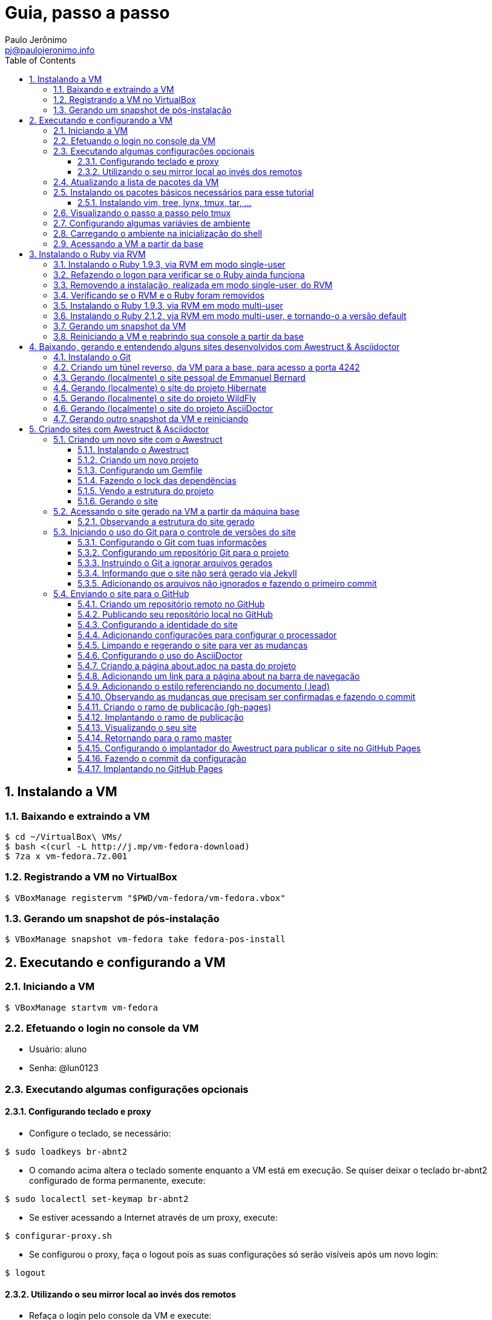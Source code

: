 = Guia, passo a passo
:author: Paulo Jerônimo
:email: pj@paulojeronimo.info
:toc:
:toclevels: 3
:numbered:
:experimental:

== Instalando a VM

=== Baixando e extraindo a VM
[source,bash]
----
$ cd ~/VirtualBox\ VMs/
$ bash <(curl -L http://j.mp/vm-fedora-download)
$ 7za x vm-fedora.7z.001
----

=== Registrando a VM no VirtualBox
[source,bash]
----
$ VBoxManage registervm "$PWD/vm-fedora/vm-fedora.vbox"
----

=== Gerando um snapshot de pós-instalação
[source,bash]
----
$ VBoxManage snapshot vm-fedora take fedora-pos-install
----

== Executando e configurando a VM

=== Iniciando a VM
[source,bash]
----
$ VBoxManage startvm vm-fedora
----

=== Efetuando o login no console da VM
* Usuário: aluno
* Senha: @lun0123

=== Executando algumas configurações opcionais
==== Configurando teclado e proxy
* Configure o teclado, se necessário:
[source,bash]
----
$ sudo loadkeys br-abnt2
----
* O comando acima altera o teclado somente enquanto a VM está em execução. Se quiser deixar o teclado br-abnt2 configurado de forma permanente, execute:
[source,bash]
----
$ sudo localectl set-keymap br-abnt2
----
* Se estiver acessando a Internet através de um proxy, execute:
[source,bash]
----
$ configurar-proxy.sh
----
* Se configurou o proxy, faça o logout pois as suas configurações só serão visíveis após um novo login:
[source,bash]
----
$ logout
----

==== Utilizando o seu mirror local ao invés dos remotos
* Refaça o login pelo console da VM e execute:
[source,bash]
----
$ for repo in fedora updates; \
do sudo yum-config-manager --disable $repo; done
$ sudo yum-config-manager --enable local-mirror-\*
----

=== Atualizando a lista de pacotes da VM
[source,bash]
----
$ sudo yum -y update
----

=== Instalando os pacotes básicos necessários para esse tutorial
==== Instalando vim, tree, lynx, tmux, tar, ...
[source,bash]
----
$ sudo yum -y install \
vim-enhanced \
tree \
lynx \
tmux \
tar
----
=== Visualizando o passo a passo pelo tmux
[source,bash]
----
$ bash <(curl -L http://j.mp/jc-tmux-view)
----

=== Configurando algumas variávies de ambiente
[source,bash]
----
$ f=~/ambiente; cat > $f <<'EOF'
export PROJECT=join-community
export PROJECT_NAME='Join Community'
export PROJECT_TITLE='Join Community - Boas práticas em arquitetura e desenvolvimento de software'
export BASE_USER=pj
export GITHUB_USER=paulojeronimo
export GITHUB_NAME='Paulo Jerônimo'
export GITHUB_EMAIL=pj@paulojeronimo.info
export TREE_CHARSET=ASCII
export PS1='\$ '
EOF
$ vim $f
----

=== Carregando o ambiente na inicialização do shell
[source,bash]
----
$ grep `basename $f` ~/.bashrc &> /dev/null || \
echo "[ -f $f ] && source $f" >> ~/.bashrc
$ cat ~/.bashrc
$ source $f
----

=== Acessando a VM a partir da base
[source,bash]
----
$ ssh-keygen
$ ssh-copy-id $BASE_USER@base
$ ssh $BASE_USER@base
$ logout
$ echo 'while true; do sleep 1; done' | \
nohup ssh -R 2222:localhost:22 $BASE_USER@base bash &
$ tmux kill-session
$ logout
----
.autossh
[NOTE]
======
Mais a frente utilizaremos o comando +autossh+ para melhorar isso ...
======
* Na base, se ainda não tiver gerado suas chaves, execute:
[source,bash]
----
$ ssh-keygen
----
* Em seguida, exporte sua chave pública para a VM:
[source,bash]
----
$ ssh-copy-id -p 2222 aluno@localhost
$ ssh -p 2222 !$
$ !?tmux-view
----

== Instalando o Ruby via RVM

=== Instalando o Ruby 1.9.3, via RVM em modo single-user
[source,bash]
----
$ curl -sSL https://get.rvm.io | bash -s stable
$ source ~/.rvm/scripts/rvm
$ type rvm | head -n 1
$ which rvm
$ rvm list known | less
$ rvm list known | grep 1.9
$ rvm install 1.9.3
$ ruby -v
----

=== Refazendo o logon para verificar se o Ruby ainda funciona
[source,bash]
----
$ !?kill-session
$ logout
$ !?ssh -p 2222
$ !?tmux-view
$ ruby -v
----

=== Removendo a instalação, realizada em modo single-user, do RVM
[source,bash]
----
$ rm -rf ~/.rvm
$ sed -i '/rvm/d' ~/.bash_profile
$ sed -i '/rvm/d' ~/.bashrc
$ rm ~/.profile
$ !?kill-session
$ logout
$ !?ssh -p 2222
$ !?tmux-view
----

=== Verificando se o RVM e o Ruby foram removidos
[source,bash]
----
$ rvm list known # deverá apresentar 'command nout found'
$ ruby -v # deverá apresentar 'command nout found'
----

=== Instalando o Ruby 1.9.3, via RVM em modo multi-user
[source,bash]
----
$ curl -sSL https://get.rvm.io | sudo -E bash -s stable
$ sudo useradd -G wheel,rvm -m -s /bin/bash rvmuser
$ sudo su - rvmuser
$ type rvm | head -n 1
$ which rvm
$ rvm list known | grep 1.9
$ rvm install 1.9.3
$ ruby -v
$ logout
$ sudo gpasswd -a $USER rvm
$ !?kill-session
$ logout
----
// Esse passo é executado (nos comandos acima) após o comando logout:
// $ sudo userdel -rf rvmuser

=== Instalando o Ruby 2.1.2, via RVM em modo multi-user, e tornando-o a versão default
[source,bash]
----
$ !?ssh -p 2222
$ !?tmux-view
$ !?type
$ which rvm
$ ruby -v
$ rvm install 2.1.2
$ !-2
$ rvm list
$ rvm use 2.1.2 --default
$ !-2
$ ruby -v
----
//
//=== Removendo o Ruby 1.9.3, via RVM
//[source,bash]
//----
//$ rvm remove 1.9.3
//# Deverá dar erro pois o usuário aluno não tem privilégios para remover o diretório (criado por rvmuser)
//# Solução de contorno: fazer a remoção manual, como root:
//$ sudo rm -rf /usr/local/rvm/rubies/ruby-1.9.3-*
//$ rvm list
//----

=== Gerando um snapshot da VM
[source,bash]
----
$ sudo shutdown -h now
# aguarde a VM ser encerrada ...

$ VBoxManage snapshot vm-fedora take ruby-pos-install
----

=== Reiniciando a VM e reabrindo sua console a partir da base
[source,bash]
----
$ VBoxManage startvm vm-fedora
----
* Refaça o login pelo console da VM e execute:
[source,bash]
----
$ !?nohup ssh
$ logout
----
* Na console da base, execute:
[source,bash]
----
$ !?ssh -p 2222
$ !?tmux-view
----

== Baixando, gerando e entendendo alguns sites desenvolvidos com Awestruct & Asciidoctor

=== Instalando o Git
[source,bash]
----
$ sudo yum -y install git
----

=== Criando um túnel reverso, da VM para a base, para acesso a porta 4242
[source,bash]
----
$ sudo yum -y install autossh
$ autossh -M 0 -f -gNC \
-o "ServerAliveInterval 60" -o "ServerAliveCountMax 3" \
-R 4242:localhost:4242 $BASE_USER@base
$ ps -ef | grep autossh
----

=== Gerando (localmente) o site pessoal de Emmanuel Bernard 
* http://emmanuelbernard.com

[source,bash]
----
$ cd && mkdir -p ~/exemplos/github.com/emmanuelbernard
$ cd !$
$ git clone https://github.com/emmanuelbernard/emmanuelbernard.com
$ cd emmanuelbernard.com
$ cat > .ruby-version <<EOF
1.9.3
EOF
$ cat > .ruby-gemset <<EOF
awestruct
EOF
$ cd ..
$ cd -
$ bundle install
$ bundle exec awestruct -d
----
* Navegue pelo site gerado em http://localhost:4242.
* Dê um kbd:[Ctrl+C] no painel em que está sendo executado o servidor.

=== Gerando (localmente) o site do projeto Hibernate
* http://hibernate.org
[source,bash]
----
$ cd && mkdir -p ~/exemplos/github.com/hibernate
$ cd !$
$ git clone https://github.com/hibernate/hibernate.org
$ cd hibernate.org
$ cat > .ruby-version <<EOF
1.9.3
EOF
$ cat > .ruby-gemset <<EOF
awestruct
EOF
$ cd ..
$ cd -
$ bundle install
$ rake
----
* Navegue pelo site gerado em http://localhost:4242.
* Dê um kbd:[Ctrl+C] no painel em que está sendo executado o servidor.

=== Gerando (localmente) o site do projeto WildFly
* http://wildfly.org
[source,bash]
----
$ cd && mkdir -p ~/exemplos/github.com/wildfly
$ cd !$
$ git clone https://github.com/wildfly/wildfly.org
$ cd wildfly.org
$ cat > .ruby-version <<EOF
1.9.3
EOF
$ cat > .ruby-gemset <<EOF
awestruct
EOF
$ cd ..
$ cd -
$ bundle install
$ sudo yum -y install wget
$ rake
----
* Navegue pelo site gerado em http://localhost:4242.
* Dê um kbd:[Ctrl+C] no painel em que está sendo executado o servidor.

=== Gerando (localmente) o site do projeto AsciiDoctor
* http://asciidoctor.org
[source,bash]
----
$ cd && mkdir -p ~/exemplos/github.com/asciidoctor
$ cd !$
$ git clone https://github.com/asciidoctor/asciidoctor.org
$ cd asciidoctor.org
$ bundle install
$ rake
----
* Navegue pelo site gerado em http://localhost:4242.
* Dê um kbd:[Ctrl+C] no painel em que está sendo executado o servidor.

=== Gerando outro snapshot da VM e reiniciando
[source,bash]
----
$ sudo shutdown -h now
# Aguarde a VM ser reiniciada ...
$ VBoxManage snapshot vm-fedora take exemplos-pos-install
$ VBoxManage startvm vm-fedora
----
* Refaça o login pelo console da VM e execute:
[source,bash]
----
$ !?nohup ssh
$ logout
----
* Na console da base, execute:
[source,bash]
----
$ !?ssh -p 2222
$ !?tmux-view
----

== Criando sites com Awestruct & Asciidoctor

=== Criando um novo site com o Awestruct
==== Instalando o Awestruct
[source,bash]
----
$ rvm use 2.1.2@$PROJECT --create
$ sudo yum -y install libxml2-devel libxslt-devel
$ gem install tilt --version 1.4.1
$ gem install awestruct --version 0.5.4.rc3
$ gem install asciidoctor
----

==== Criando um novo projeto
[source,bash]
----
$ mkdir -p $PROJECT
$ cd !$
$ rvm use 2.1.2@$PROJECT
$ awestruct -i -f foundation
----

==== Configurando um Gemfile
[source,bash]
----
$ cat > Gemfile << LINES
source 'https://rubygems.org'
gem 'awestruct', '0.5.4.rc3'
gem 'asciidoctor', '0.1.4'
gem 'tilt', '1.4.1'
gem 'rake', '>= 0.9.2'
gem 'git', '1.2.6'
LINES
----

==== Fazendo o lock das dependências
[source,bash]
----
$ gem install bundler
$ bundle install
----

==== Vendo a estrutura do projeto
[source,bash]
----
$ tree | less
----

==== Gerando o site
[source,bash]
----
$ rake
----

=== Acessando o site gerado na VM a partir da máquina base

* Abra seu browser na máquina base no endereço http://localhost:4242

==== Observando a estrutura do site gerado
[source,bash]
----
$ tree _site/ | less
----

=== Iniciando o uso do Git para o controle de versões do site

==== Configurando o Git com tuas informações
[source,bash]
----
$ git config --global user.email "$GITHUB_EMAIL"
$ git config --global user.name "$GITHUB_NAME"
$ cat ~/.gitconfig
----

==== Configurando um repositório Git para o projeto
[source,bash]
----
$ git init .
----

==== Instruindo o Git a ignorar arquivos gerados
[source,bash]
----
$ cat > .gitignore << LINES
/.awestruct/
/.ruby-*
/.sass-cache/
/_site/
/_tmp/
/Gemfile.lock
LINES
----

==== Informando que o site não será gerado via Jekyll
[source,bash]
----
$ touch .nojekyll
----

==== Adicionando os arquivos não ignorados e fazendo o primeiro commit
[source,bash]
----
$ git add .
$ git commit -m 'commit inicial'
----

=== Enviando o site para o GitHub

==== Criando um repositório remoto no GitHub
* Abra o site do GitHub e crei um repositório nomeado 'join-community' em tua conta.
* Informe na descrição: 'Execução do tutorial de AweStruct ministrado por Paulo Jerônimo no Join Community 2014'.

==== Publicando seu repositório local no GitHub
[source,bash]
----
$ git remote add origin https://github.com/$GITHUB_USER/$PROJECT
$ git push origin master
----

==== Configurando a identidade do site
[source,bash]
----
$ cat > _config/site.yml <<EOF
name: $PROJECT_NAME
title: $PROJECT_TITLE
org: $GITHUB_NAME
author: $GITHUB_USER
author_url: https://github.com/$GITHUB_USER
base_url: ''
ctx_path: ''
EOF
$ cat _config/site.yml
----

==== Adicionando configurações para configurar o processador
[source,bash]
----
$ cat >> _config/site.yml <<EOF
interpolate: false
haml:
  :ugly: true
EOF
----

==== Limpando e regerando o site para ver as mudanças
* Dê um kbd:[Ctrl+C] no painel em que está sendo executado o rake e reinicie-o:
[source,bash]
----
$ rake clean preview
----
* Recarregue http://localhost:4242/ e observe as mudanças;

==== Configurando o uso do AsciiDoctor
[source,bash]
----
$ cat >> _config/site.yml <<EOF
asciidoctor:
  :safe: safe
  :attributes:
    sitename: $PROJECT_NAME
    base_url: ''
    ctx_path: ''
    idprefix: ''
    idseparator: '-'
    sectanchors: ''
    icons: font
EOF
----

==== Criando a página about.adoc na pasta do projeto
[source,bash]
----
$ cat > about.adoc <<EOF
= About http://joincommunity.com.br[{sitename}]
$GITHUB_USER
:page-layout: base
:showtitle:

[.lead]
{sitename} is a cool event in http://j.mp/cade-goiania[Goiânia/GO/Brasil]!
This site was founded by {author} and build by the execution of a 
https://github.com/paulojeronimo/join-community-2014/blob/master/passo-a-passo.adoc[step by step guide] 
created by http://paulojeronimo.info[Paulo Jerônimo].
It's quickly becoming much bigger than this humble beginning.

This page is written in http://asciidoc.org[AsciiDoc].
It's transformed by http://awestruct.org[Awestruct] and http://asciidoctor.org[Asciidoctor] 
into a webpage for this static website.
EOF
----

==== Adicionando um link para a página about na barra de navegação
[source,bash]
----
$ sed -i '31 i \
        %li.divider\
          %li\
            %a(href="#{site.ctx_path}/about.html") About\
' _layouts/base.html.haml
----

==== Adicionando o estilo referenciando no documento (.lead)
* Um pouco de http://tableless.com.br/sass-um-outro-metodo-de-escrever-css/[Sass]:
[source,bash]
----
$ sed -i '$ a \
.paragraph.lead > p {\
  @extend %lead;\
}\
' stylesheets/app.scss
----
* Recarregue http://localhost:4242 e observe as mudanças;
* Pressione kbd:[Ctrl+C] no console do servidor;
* Reinicie o servidor executando
[source,bash]
----
$ rake
----
* Acesse o link http://localhost:4242/about.html[About] (canto lateral esquerdo).
* Pressione kbd:[Ctrl+C] no console do servidor;

==== Observando as mudanças que precisam ser confirmadas e fazendo o commit
[source,bash]
----
$ git status
$ git add .
$ git commit -m "novas funcionalidades"
$ git push origin master
----

==== Criando o ramo de publicação (gh-pages)
[source,bash]
----
$ git checkout --orphan gh-pages
$ rm -rf *
$ rm -rf .awestruct* .sass-* .gitignore .gitmodules
$ git rm --cached *
$ echo "GitHub Pages placeholder" > index.html
$ git add index.html .nojekyll
$ git commit -m "iniciando o ramo de publicação para o GitHub Pages"
----

==== Implantando o ramo de publicação
[source,bash]
----
$ git push origin gh-pages
----

==== Visualizando o seu site 
* Acesse (substituindo as variáveis pelos seus valores, obviamente): http://$GITHUB_USER.github.io/$PROJECT
[NOTE]
------
O GitHub Pages pode demorar até 10 minutos para fazer a primeira disponiblização do site.
------

==== Retornando para o ramo master
[source,bash]
----
$ git checkout master
----

==== Configurando o implantador do Awestruct para publicar o site no GitHub Pages
[source,bash]
----
$ cat >> _config/site.yml <<EOF
profiles:
  development:
    deploy: nil
  production:
    base_url: http://$GITHUB_USER.github.io/$PROJECT
    ctx_path: /$PROJECT
    asciidoctor:
      :attributes:
        base_url: http://$GITHUB_USER.github.io/$PROJECT
        ctx_path: /$PROJECT
        imagesdir: http://$GITHUB_USER.github.io/$PROJECT/images
    deploy:
      host: github_pages
      branch: gh-pages
EOF
----

==== Fazendo o commit da configuração
[source,bash]
----
$ git commit _config/site.yml -m "adicionado o profile para implantação no GitHub Pages"
$ git push origin master
----

==== Implantando no GitHub Pages
[source,bash]
----
$ rake clean deploy
----
* Recarregue http://$GITHUB_USER.github.io/$PROJECT
=======
